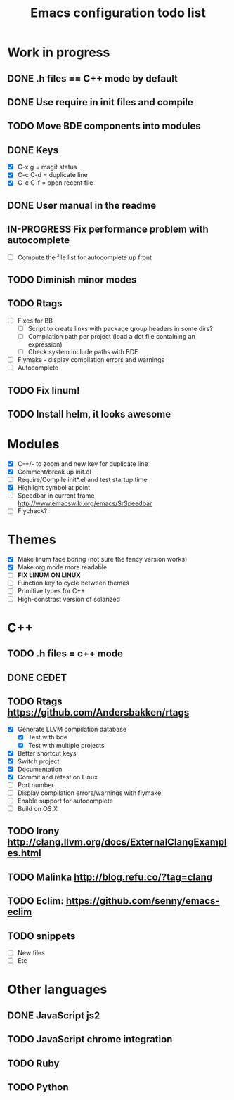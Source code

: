 #+TITLE: Emacs configuration todo list

* Work in progress
** DONE .h files == C++ mode by default
** DONE Use require in init files and compile
** TODO Move BDE components into modules
** DONE Keys
    - [X] C-x g     = magit status
    - [X] C-c C-d   = duplicate line
    - [X] C-c C-f   = open recent file
** DONE User manual in the readme
** IN-PROGRESS Fix performance problem with autocomplete
    - [ ] Compute the file list for autocomplete up front
** TODO Diminish minor modes
** TODO Rtags
    - [ ] Fixes for BB
      - [ ] Script to create links with package group headers in some dirs?
      - [ ] Compilation path per project (load a dot file containing an expression)
      - [ ] Check system include paths with BDE
    - [ ] Flymake - display compilation errors and warnings
    - [ ] Autocomplete
** TODO Fix linum!
** TODO Install helm, it looks awesome
* Modules
    - [X] C-+/- to zoom and new key for duplicate line
    - [X] Comment/break up init.el
    - [ ] Require/Compile init*.el and test startup time
    - [X] Highlight symbol at point
    - [ ] Speedbar in current frame http://www.emacswiki.org/emacs/SrSpeedbar
    - [ ] Flycheck?
* Themes
    - [X] Make linum face boring (not sure the fancy version works)
    - [X] Make org mode more readable
    - [ ] *FIX LINUM ON LINUX*
    - [ ] Function key to cycle between themes
    - [ ] Primitive types for C++
    - [ ] High-constrast version of solarized
* C++
** TODO .h files = c++ mode
** DONE CEDET
** TODO Rtags https://github.com/Andersbakken/rtags
    - [X] Generate LLVM compilation database
      - [X] Test with bde
      - [X] Test with multiple projects
    - [X] Better shortcut keys
    - [X] Switch project
    - [X] Documentation
    - [X] Commit and retest on Linux
    - [ ] Port number
    - [ ] Display compilation errors/warnings with flymake
    - [ ] Enable support for autocomplete
    - [ ] Build on OS X
** TODO Irony http://clang.llvm.org/docs/ExternalClangExamples.html
** TODO Malinka http://blog.refu.co/?tag=clang
** TODO Eclim: https://github.com/senny/emacs-eclim
** TODO snippets
    - [ ] New files
    - [ ] Etc
* Other languages
** DONE JavaScript js2
** TODO JavaScript chrome integration
** TODO Ruby
** TODO Python
